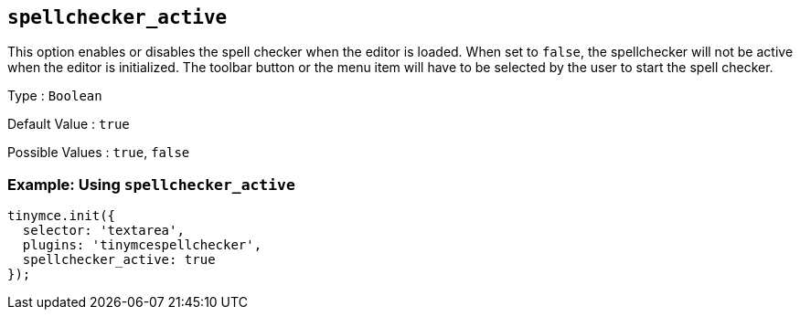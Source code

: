 [[spellchecker_active]]
== `+spellchecker_active+`

This option enables or disables the spell checker when the editor is loaded. When set to `+false+`, the spellchecker will not be active when the editor is initialized. The toolbar button or the menu item will have to be selected by the user to start the spell checker.

Type : `+Boolean+`

Default Value : `+true+`

Possible Values : `+true+`, `+false+`

=== Example: Using `+spellchecker_active+`

[source,js]
----
tinymce.init({
  selector: 'textarea',
  plugins: 'tinymcespellchecker',
  spellchecker_active: true
});
----
